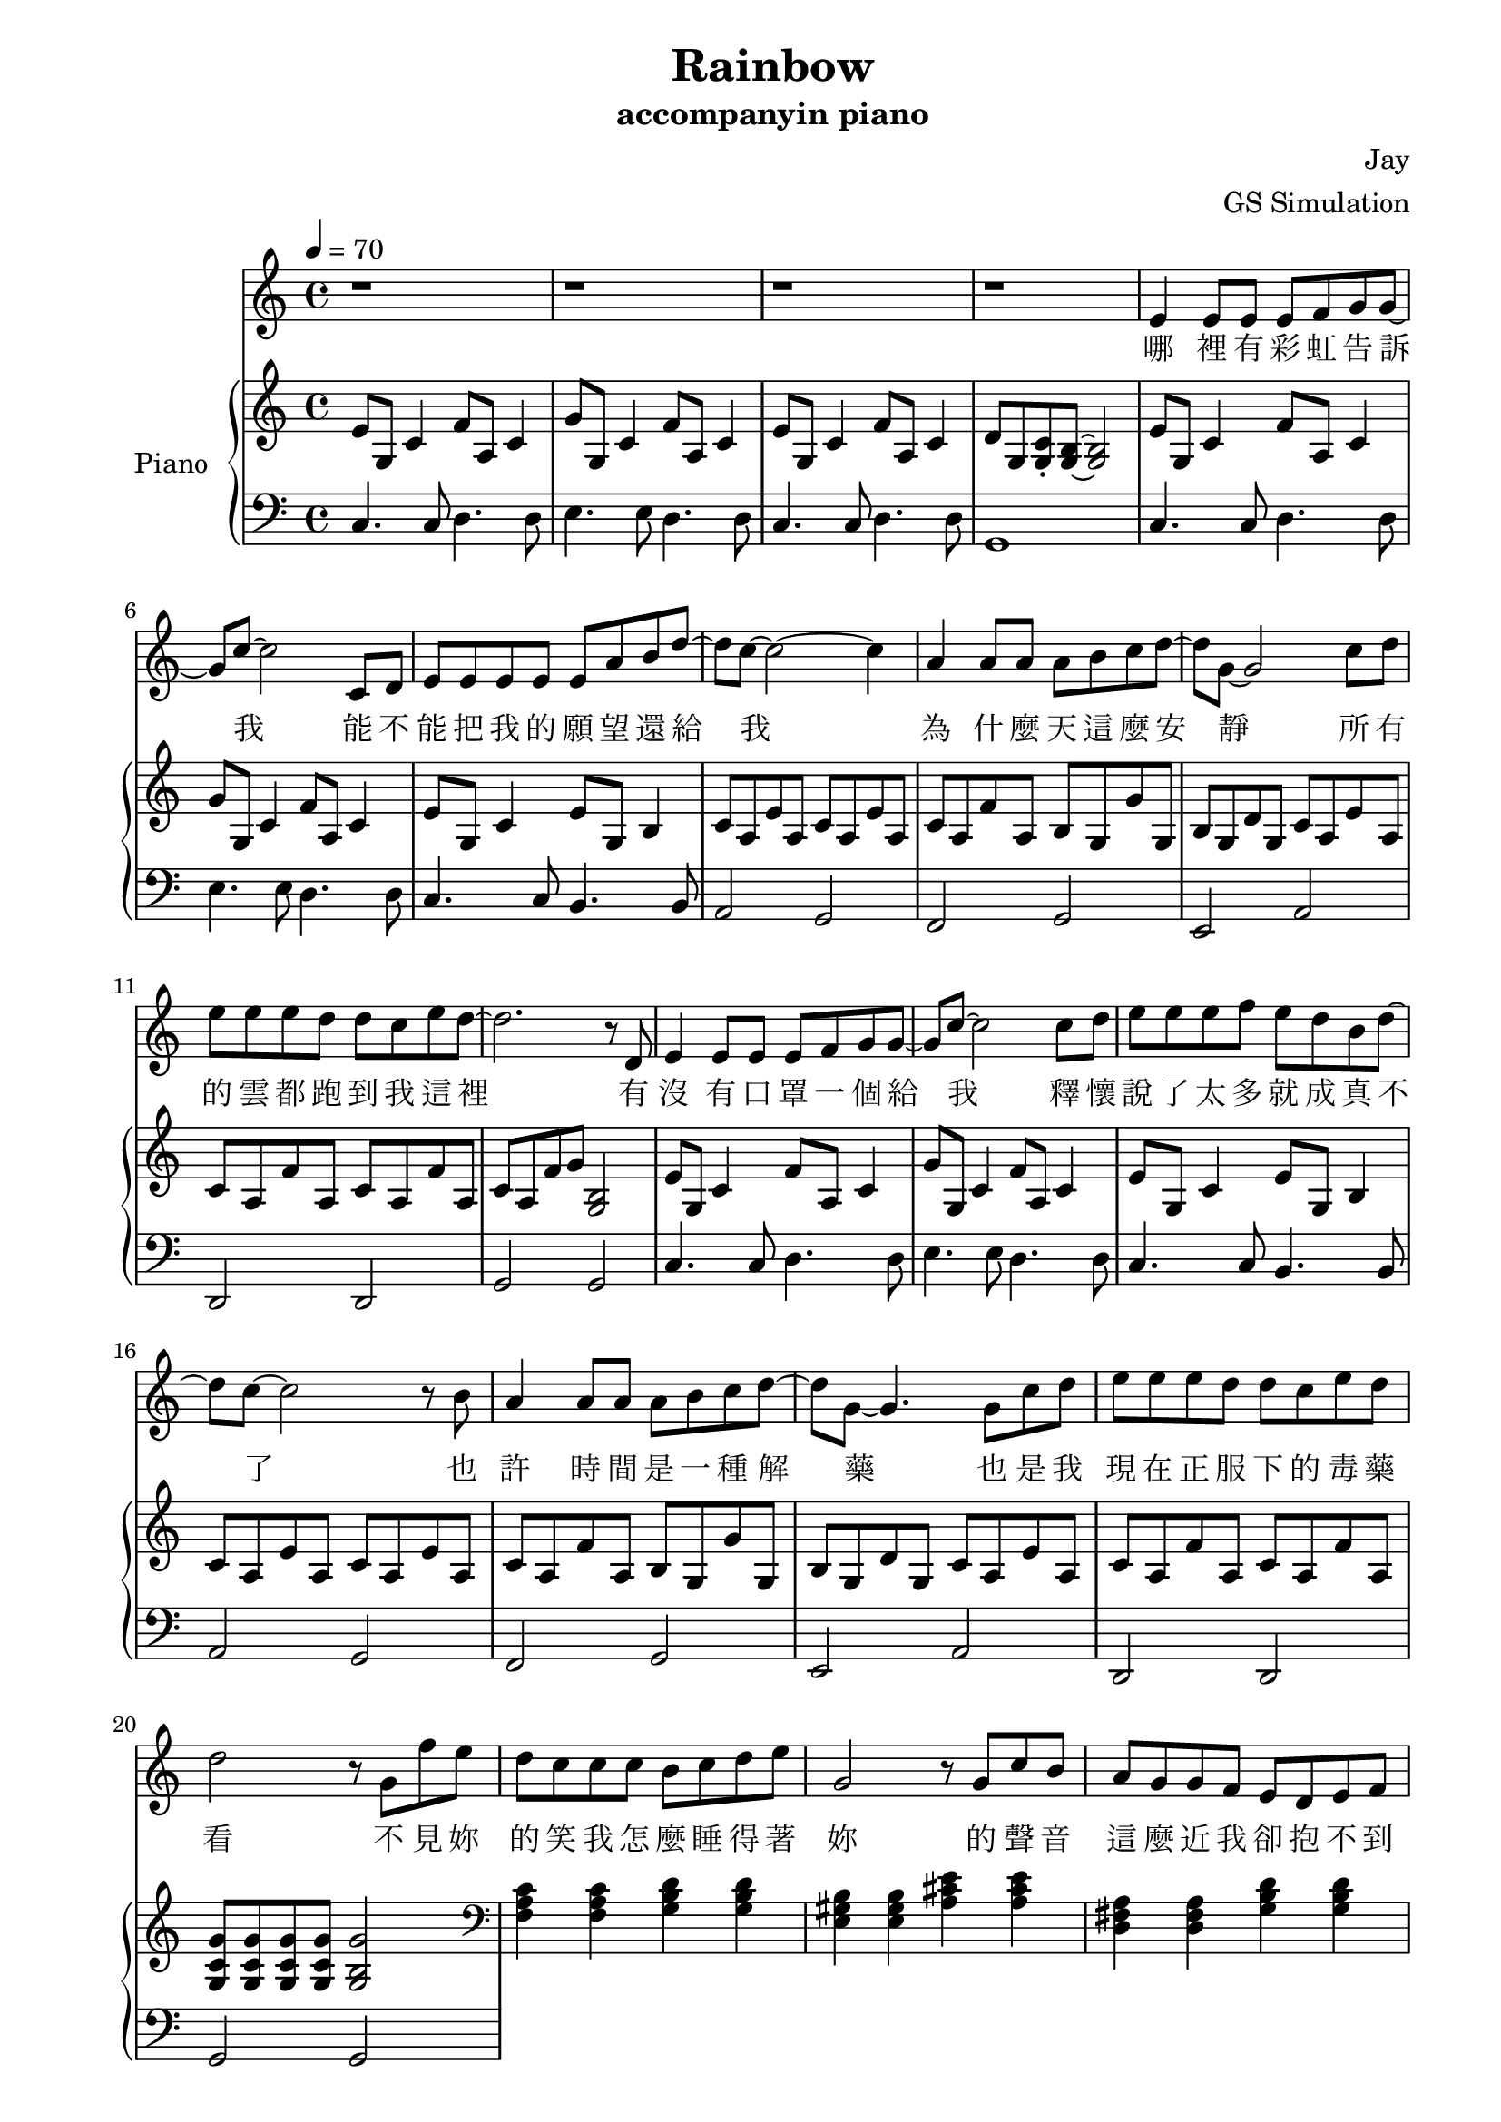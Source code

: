 #(set-default-paper-size "a4")

\paper {
  two-sided = ##t
  inner-margin = 0.5\in
  outer-margin = 0.5\in
  binding-offset = 0.25\in
}

\header{
  title = "Rainbow"
  subtitle = "accompanyin piano"
  composer = "Jay"
  arranger = "GS Simulation"
}


melody = \relative c' {\tempo 4 = 70
r1
r1
r1
r1
e4 e8 e e f g g8~
g8 c8~c2 c,8 d
e8 e e e e a b d8~
d c8~c2~c4
a4 a8 a a b c d~
d8 g,8~g2 c8 d
e e e d d c e d~
d2. r8 d,8
e4 e8 e e f g g8~
g8 c8~c2 c8 d
e e e f e d b d~
d8 c8~c2 r8 b8
a4 a8 a a b c d~
d8 g,8~g4. g8 c d
e e e d d c e d
d2 r8 g,8 f' e 
d c c c b c d e 
g,2 r8 g c b
a g g f e d e f
g2 r8 g fis g
a4. a8 gis a b e,
c'2 r8 c b c
d4. d8 d c e f
d1
}

text = \lyricmode {
哪 裡 有 彩 虹 告 訴 我   能 不 能 把 我 的 願 望 還 給 我
為 什 麼 天 這 麼 安 靜   所 有 的 雲 都 跑 到 我 這 裡
有 沒 有 口 罩 一 個 給 我   釋 懷 說 了 太 多 就 成 真 不 了
也 許 時 間 是 一 種 解 藥   也 是 我 現 在 正 服 下 的 毒 藥
看 不 見 妳 的 笑 我 怎 麼 睡 得 著   妳 的 聲 音 這 麼 近 我 卻 抱 不 到
沒 有 地 球   太 陽 還 是 會 繞   沒 有 理 由   我 也 能 自 己 走
妳 要 離 開   我 知 道 很 簡 單   妳 說 依 賴   是 我 們 的 阻 礙
就 算 放 開   但 能 不 能 別 沒 收 我 的 愛   當 作 我 最 後 才 明 白

有 沒 有 口 罩 一 個 給 我   釋 懷 說 了 太 多 就 成 真 不 了
也 許 時 間 是 一 種 解 藥   也 是 我 現 在 正 服 下 的 毒 藥
看 不 見 妳 的 笑 我 怎 麼 睡 得 著   妳 的 聲 音 這 麼 近 我 卻 抱 不 到
沒 有 地 球   太 陽 還 是 會 繞   沒 有 理 由   我 也 能 自 己 走
妳 要 離 開   我 知 道 很 簡 單   妳 說 依 賴   是 我 們 的 阻 礙
就 算 放 開   但 能 不 能 別 沒 收 我 的 愛   當 作 我 最 後 才 明 白

看 不 見 妳 的 笑   要 我 怎 麼 睡 得 著
妳 的 聲 音 這 麼 近 我 卻 抱 不 到
沒 有 地 球 太 陽 還 是 會 繞 會 繞
沒 有 理 由 我 也 能 自 己 走 掉
釋 懷 說 了 太 多 就 成 真 不 了
也 許 時 間 是 一 種 解 藥 解 藥
也 是 我 現 在 正 服 下 的 毒 藥

妳 要 離 開   我 知 道 很 簡 單   妳 說 依 賴   是 我 們 的 阻 礙
就 算 放 開   但 能 不 能 別 沒 收 我 的 愛   當 作 我 最 後 才 明 白
}


upper = \relative c' { \time 4/4
e8 g, c4 f8 a, c4
g'8 g, c4 f8 a, c4
e8 g, c4 f8 a, c4
d8 g, <g c>\staccato <g b>~<g b>2
e'8 g, c4 f8 a, c4
g'8 g, c4 f8 a, c4
e8 g, c4 e8 g, b4
c8 a e' a, c8 a e' a,
c8 a f' a, b g g' g,
b g d' g, c a e' a,
c8 a f' a, c8 a f' a,
c8 a f' g <g, b>2
e'8 g, c4 f8 a, c4
g'8 g, c4 f8 a, c4
e8 g, c4 e8 g, b4
c8 a e' a, c8 a e' a,
c8 a f' a, b g g' g,
b g d' g, c a e' a,
c8 a f' a, c8 a f' a,
<g c g'>8 <g c g'>8 <g c g'>8 <g c g'>8 <g b g'>2
\clef bass \chordmode { f,4 f,4 g, g,
e, e, a, a,
d, d, g, g,
c, c, c, c,} 
}

lower = \relative c { \clef bass
c4. c8 d4. d8
e4. e8 d4. d8
c4. c8 d4. d8
g,1
c4. c8 d4. d8
e4. e8 d4. d8
c4. c8 b4. b8
a2 g2
f2 g2
e2 a2
d,2 d2 
g2 g
c4. c8 d4. d8
e4. e8 d4. d8
c4. c8 b4. b8
a2 g2
f2 g2
e2 a2
d,2 d2 
g2 g
}


\score {
  <<
    \new Voice = "mel" { \melody}
    \new Lyrics \lyricsto mel \text
    \new PianoStaff \with { instrumentName = #"Piano" } <<
      \new Staff = "upper" \upper
      \new Staff = "lower" \lower
    >>
  >>
  \layout { }
  \midi { }
}
